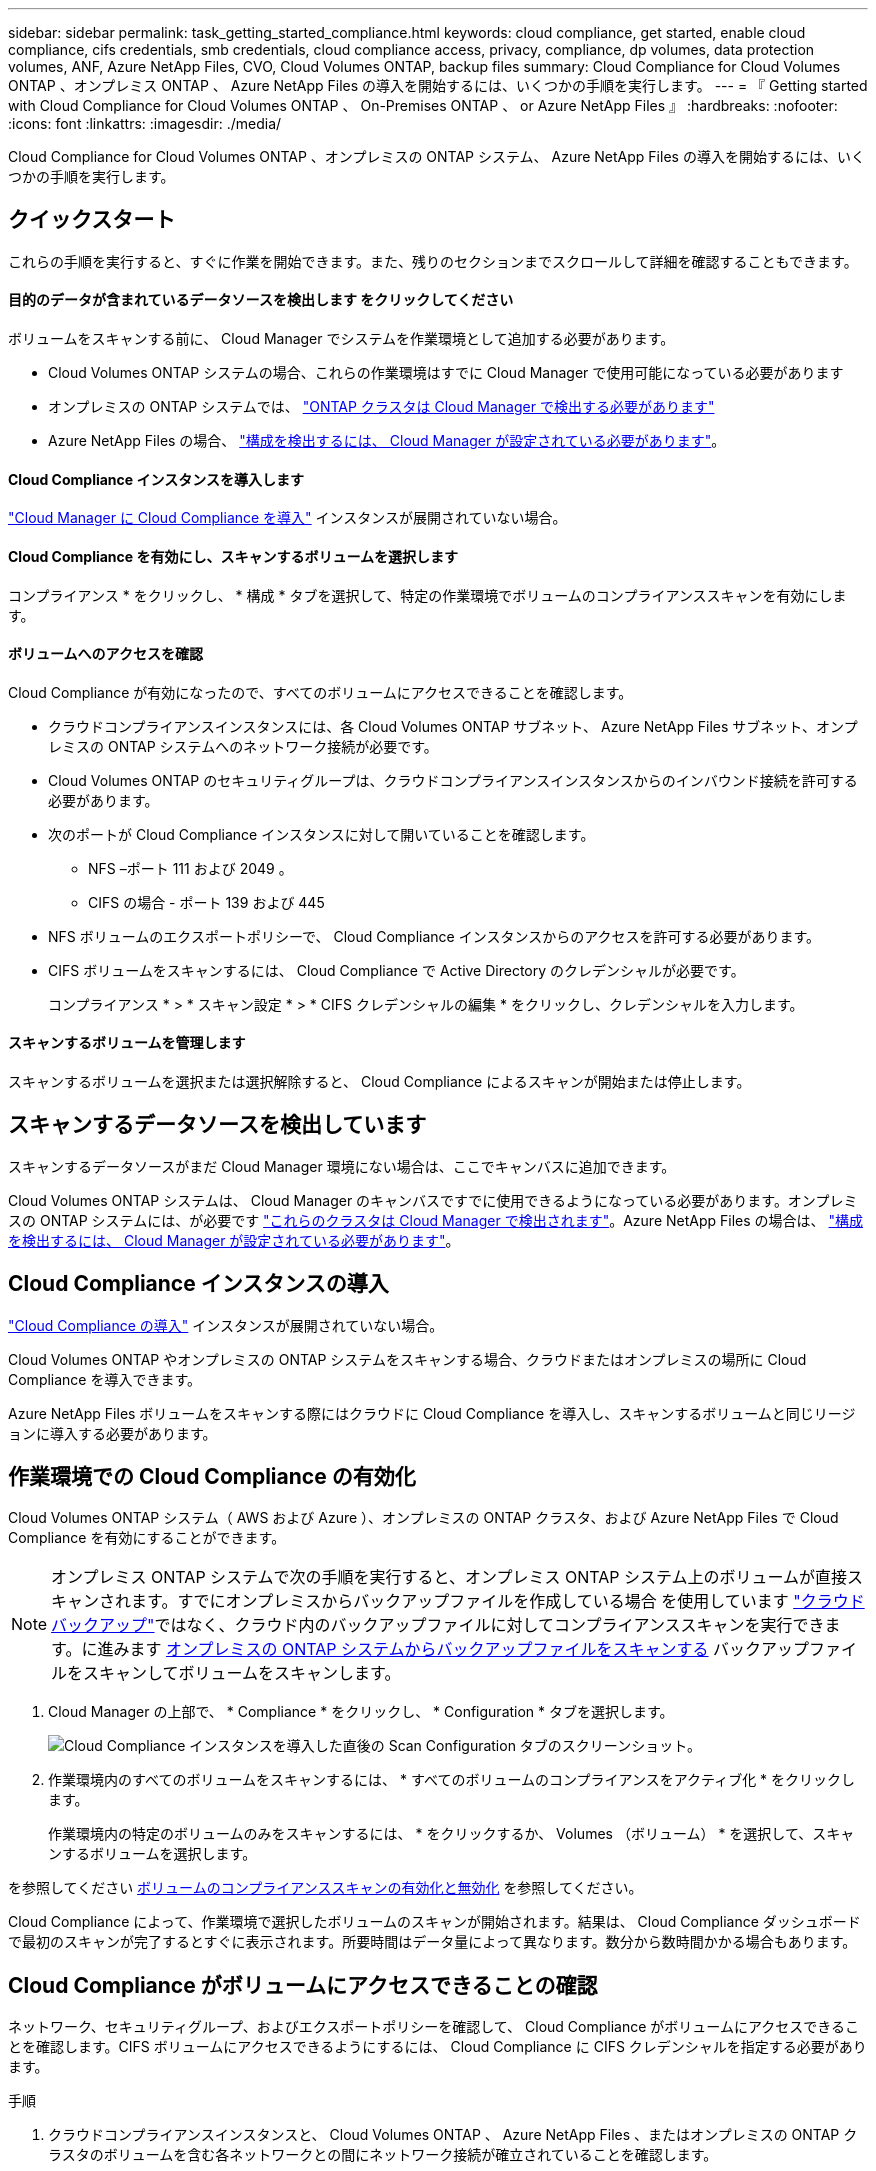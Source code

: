 ---
sidebar: sidebar 
permalink: task_getting_started_compliance.html 
keywords: cloud compliance, get started, enable cloud compliance, cifs credentials, smb credentials, cloud compliance access, privacy, compliance, dp volumes, data protection volumes, ANF, Azure NetApp Files, CVO, Cloud Volumes ONTAP, backup files 
summary: Cloud Compliance for Cloud Volumes ONTAP 、オンプレミス ONTAP 、 Azure NetApp Files の導入を開始するには、いくつかの手順を実行します。 
---
= 『 Getting started with Cloud Compliance for Cloud Volumes ONTAP 、 On-Premises ONTAP 、 or Azure NetApp Files 』
:hardbreaks:
:nofooter: 
:icons: font
:linkattrs: 
:imagesdir: ./media/


[role="lead"]
Cloud Compliance for Cloud Volumes ONTAP 、オンプレミスの ONTAP システム、 Azure NetApp Files の導入を開始するには、いくつかの手順を実行します。



== クイックスタート

これらの手順を実行すると、すぐに作業を開始できます。また、残りのセクションまでスクロールして詳細を確認することもできます。



==== 目的のデータが含まれているデータソースを検出します をクリックしてください

[role="quick-margin-para"]
ボリュームをスキャンする前に、 Cloud Manager でシステムを作業環境として追加する必要があります。

* Cloud Volumes ONTAP システムの場合、これらの作業環境はすでに Cloud Manager で使用可能になっている必要があります
* オンプレミスの ONTAP システムでは、 link:task_discovering_ontap.html["ONTAP クラスタは Cloud Manager で検出する必要があります"^]
* Azure NetApp Files の場合、 link:task_manage_anf.html["構成を検出するには、 Cloud Manager が設定されている必要があります"^]。




==== Cloud Compliance インスタンスを導入します

[role="quick-margin-para"]
link:task_deploy_cloud_compliance.html["Cloud Manager に Cloud Compliance を導入"^] インスタンスが展開されていない場合。



==== Cloud Compliance を有効にし、スキャンするボリュームを選択します

[role="quick-margin-para"]
コンプライアンス * をクリックし、 * 構成 * タブを選択して、特定の作業環境でボリュームのコンプライアンススキャンを有効にします。



==== ボリュームへのアクセスを確認

[role="quick-margin-para"]
Cloud Compliance が有効になったので、すべてのボリュームにアクセスできることを確認します。

* クラウドコンプライアンスインスタンスには、各 Cloud Volumes ONTAP サブネット、 Azure NetApp Files サブネット、オンプレミスの ONTAP システムへのネットワーク接続が必要です。
* Cloud Volumes ONTAP のセキュリティグループは、クラウドコンプライアンスインスタンスからのインバウンド接続を許可する必要があります。
* 次のポートが Cloud Compliance インスタンスに対して開いていることを確認します。
+
** NFS –ポート 111 および 2049 。
** CIFS の場合 - ポート 139 および 445


* NFS ボリュームのエクスポートポリシーで、 Cloud Compliance インスタンスからのアクセスを許可する必要があります。
* CIFS ボリュームをスキャンするには、 Cloud Compliance で Active Directory のクレデンシャルが必要です。
+
コンプライアンス * > * スキャン設定 * > * CIFS クレデンシャルの編集 * をクリックし、クレデンシャルを入力します。





==== スキャンするボリュームを管理します

[role="quick-margin-para"]
スキャンするボリュームを選択または選択解除すると、 Cloud Compliance によるスキャンが開始または停止します。



== スキャンするデータソースを検出しています

スキャンするデータソースがまだ Cloud Manager 環境にない場合は、ここでキャンバスに追加できます。

Cloud Volumes ONTAP システムは、 Cloud Manager のキャンバスですでに使用できるようになっている必要があります。オンプレミスの ONTAP システムには、が必要です link:task_discovering_ontap.html["これらのクラスタは Cloud Manager で検出されます"^]。Azure NetApp Files の場合は、 link:task_manage_anf.html["構成を検出するには、 Cloud Manager が設定されている必要があります"^]。



== Cloud Compliance インスタンスの導入

link:task_deploy_cloud_compliance.html["Cloud Compliance の導入"^] インスタンスが展開されていない場合。

Cloud Volumes ONTAP やオンプレミスの ONTAP システムをスキャンする場合、クラウドまたはオンプレミスの場所に Cloud Compliance を導入できます。

Azure NetApp Files ボリュームをスキャンする際にはクラウドに Cloud Compliance を導入し、スキャンするボリュームと同じリージョンに導入する必要があります。



== 作業環境での Cloud Compliance の有効化

Cloud Volumes ONTAP システム（ AWS および Azure ）、オンプレミスの ONTAP クラスタ、および Azure NetApp Files で Cloud Compliance を有効にすることができます。


NOTE: オンプレミス ONTAP システムで次の手順を実行すると、オンプレミス ONTAP システム上のボリュームが直接スキャンされます。すでにオンプレミスからバックアップファイルを作成している場合 を使用しています link:concept_backup_to_cloud.html["クラウドバックアップ"^]ではなく、クラウド内のバックアップファイルに対してコンプライアンススキャンを実行できます。に進みます <<Scanning backup files from on-premises ONTAP systems,オンプレミスの ONTAP システムからバックアップファイルをスキャンする>> バックアップファイルをスキャンしてボリュームをスキャンします。

. Cloud Manager の上部で、 * Compliance * をクリックし、 * Configuration * タブを選択します。
+
image:screenshot_cloud_compliance_we_scan_config.png["Cloud Compliance インスタンスを導入した直後の Scan Configuration タブのスクリーンショット。"]

. 作業環境内のすべてのボリュームをスキャンするには、 * すべてのボリュームのコンプライアンスをアクティブ化 * をクリックします。
+
作業環境内の特定のボリュームのみをスキャンするには、 * をクリックするか、 Volumes （ボリューム） * を選択して、スキャンするボリュームを選択します。



を参照してください <<Enabling and disabling compliance scans on volumes,ボリュームのコンプライアンススキャンの有効化と無効化>> を参照してください。

Cloud Compliance によって、作業環境で選択したボリュームのスキャンが開始されます。結果は、 Cloud Compliance ダッシュボードで最初のスキャンが完了するとすぐに表示されます。所要時間はデータ量によって異なります。数分から数時間かかる場合もあります。



== Cloud Compliance がボリュームにアクセスできることの確認

ネットワーク、セキュリティグループ、およびエクスポートポリシーを確認して、 Cloud Compliance がボリュームにアクセスできることを確認します。CIFS ボリュームにアクセスできるようにするには、 Cloud Compliance に CIFS クレデンシャルを指定する必要があります。

.手順
. クラウドコンプライアンスインスタンスと、 Cloud Volumes ONTAP 、 Azure NetApp Files 、またはオンプレミスの ONTAP クラスタのボリュームを含む各ネットワークとの間にネットワーク接続が確立されていることを確認します。
+

NOTE: Azure NetApp Files の場合、 Cloud Compliance は Cloud Manager と同じリージョンにあるボリュームのみをスキャンできます。

. Cloud Volumes ONTAP のセキュリティグループがクラウドコンプライアンスインスタンスからのインバウンドトラフィックを許可していることを確認してください。
+
Cloud Compliance インスタンスの IP アドレスからのトラフィックのセキュリティグループを開くか、仮想ネットワーク内からのすべてのトラフィックのセキュリティグループを開くことができます。

. 次のポートが Cloud Compliance インスタンスに対して開いていることを確認します。
+
** NFS –ポート 111 および 2049 。
** CIFS の場合 - ポート 139 および 445


. NFS ボリュームのエクスポートポリシーに Cloud Compliance インスタンスの IP アドレスが含まれていて、各ボリュームのデータにアクセスできることを確認します。
. CIFS を使用する場合は、 Active Directory クレデンシャルを使用して Cloud Compliance を提供し、 CIFS ボリュームをスキャンできるようにします。
+
.. Cloud Manager の上部で、 * Compliance * をクリックします。
.. [* 構成 *] タブをクリックします。
+
image:screenshot_cifs_credentials.gif["コンテンツペインの右上にある [ スキャンステータス ] ボタンを示す [ 遵守 ] タブのスクリーンショット。"]

.. 各作業環境について、 * CIFS 資格情報の編集 * をクリックし、クラウド・コンプライアンスがシステム上の CIFS ボリュームにアクセスするために必要なユーザー名とパスワードを入力します。
+
クレデンシャルは読み取り専用ですが、管理者のクレデンシャルを指定することで、 Cloud Compliance は昇格された権限が必要なデータを読み取ることができます。クレデンシャルは Cloud Compliance インスタンスに保存されます。

+
クレデンシャルを入力すると、すべての CIFS ボリュームが認証されたことを示すメッセージが表示されます。

+
image:screenshot_cifs_status.gif["スキャン設定ページと、 CIFS クレデンシャルが正常に入力された 1 つの Cloud Volumes ONTAP システムを示すスクリーンショット。"]



. _Scan Configuration_page で、 * View Details * をクリックして、各 CIFS および NFS ボリュームのステータスを確認し、エラーを修正します。
+
たとえば、次の図は 3 つのボリュームを示しています。 1 つは Cloud Compliance インスタンスとボリュームの間のネットワーク接続の問題が原因で Cloud Compliance がスキャンできないボリュームです。

+
image:screenshot_compliance_volume_details.gif["スキャン設定の View Details ページのスクリーンショット。 3 つのボリュームが表示されます。そのうちの 1 つは、 Cloud Compliance とボリュームの間のネットワーク接続が原因でスキャンされていません。"]





== ボリュームのコンプライアンススキャンの有効化と無効化

作業環境内のボリュームのスキャンは、 Scan Configuration ページからいつでも停止または開始できます。すべてのボリュームをスキャンすることを推奨します。

image:screenshot_volume_compliance_selection.png["個々のボリュームのスキャンを有効または無効にできるスキャン設定ページのスクリーンショット。"]

[cols="40,50"]
|===
| 終了： | 手順： 


| ボリュームのスキャンを無効にします | 音量スライダを左に動かします 


| すべてのボリュームのスキャンを無効にします | [ すべてのボリュームのコンプライアンスを有効にする * ] スライダをに移動します 左 


| ボリュームのスキャンを有効にします | 音量スライダを右に動かします 


| すべてのボリュームのスキャンを有効にします | [ すべてのボリュームのコンプライアンスを有効にする * ] スライダをに移動します 権利 
|===

NOTE: 作業環境に追加した新しいボリュームは、すべてのボリュームのコンプライアンスのアクティブ化 * 設定が有効になっている場合にのみ自動的にスキャンされます。この設定を無効にすると、作業環境で作成する新しいボリュームごとにスキャンを有効にする必要があります。



== オンプレミスの ONTAP システムからバックアップファイルをスキャンする

Cloud Compliance でオンプレミスの ONTAP システム上のボリュームを直接スキャンしない場合は、 2021 年 1 月にリリースされる新しいベータ機能によって、オンプレミスの ONTAP ボリュームから作成されたバックアップファイルに対してコンプライアンススキャンを実行できます。を使用してバックアップファイルを既に作成している場合は link:concept_backup_to_cloud.html["クラウドバックアップ"^]この新機能を使用して、バックアップファイルに対してコンプライアンススキャンを実行できます。

バックアップファイルで実行したコンプライアンススキャンは * 無料 * - Cloud Compliance サブスクリプションやライセンスは不要です。

* 注：コンプライアンスがバックアップファイルをスキャンする場合、バックアップファイルへのアクセスには、リストアインスタンスから付与された権限が使用されます。通常、ファイルをアクティブにリストアしていない場合はリストアインスタンスの電源がオフになりますが、バックアップファイルをスキャンするときはオンのままになります。を参照してください link:task_restore_backups.html#details["Restore インスタンスに関する詳細情報"^]。

オンプレミスの ONTAP システムからバックアップファイルをスキャンする場合は、次の手順を実行します。

. Cloud Manager の上部で、 * Compliance * をクリックし、 * Configuration * タブを選択します。
. 作業環境のリストで、フィルタのリストから * backup * ボタンをクリックします。
+
バックアップファイルがあるオンプレミスの ONTAP 作業環境がすべて表示されます。オンプレミスシステムのバックアップファイルがない場合、作業環境は表示されません。

+
image:screenshot_compliance_onprem_backups.png["スキャンするボリュームを選択するためのコンプライアンスページのスクリーンショット。"]

. 作業環境でバックアップされたすべてのボリュームをスキャンするには、 * すべてのバックアップされたボリュームのコンプライアンスをアクティブ化 * をクリックします。
+
作業環境でバックアップされた特定のボリュームのみをスキャンするには、 * をクリックするか、 Volumes （ボリューム）を選択し、スキャンするバックアップファイル（ボリューム）を選択します。



を参照してください <<Enabling and disabling compliance scans on volumes,ボリュームのコンプライアンススキャンの有効化と無効化>> を参照してください。



==== オンプレミスボリュームをスキャンするか、それらのボリュームのバックアップをスキャンするか

作業環境のリスト全体を表示すると、ファイルをバックアップしている場合は、オンプレミスクラスタごとに 2 つのリストが表示されます。

image:screenshot_compliance_we_scan_2_onprems.png["バックアップファイルがある場合は、オンプレミスクラスタが作業環境のリストに 2 回表示される仕組みを示すスクリーンショット"]

最初の項目はオンプレミスクラスタと実際のボリュームです。2 つ目は、同じオンプレミスクラスタのバックアップファイルです。

オンプレミスシステム上のボリュームをスキャンする最初のオプションを選択します。2 番目のオプションを選択して、対象のボリュームからバックアップファイルをスキャンします。同じクラスタのオンプレミスボリュームとバックアップファイルの両方をスキャンしないでください。



== データ保護ボリュームをスキャンしています

デフォルトでは、データ保護（ DP ）ボリュームは外部から公開されておらず、 Cloud Compliance はアクセスできないため、スキャンされません。オンプレミスの ONTAP システムまたは Cloud Volumes ONTAP システムからの SnapMirror 処理のデスティネーションボリュームです。

最初は、ボリュームリストでこれらのボリュームを _Type_* DP * でスキャンしていないステータス * および必要なアクション _ * DP ボリュームへのアクセスを有効にします * 。

image:screenshot_cloud_compliance_dp_volumes.png["DP ボリュームへのアクセスを有効にするボタンを示すスクリーンショット。データ保護ボリュームをスキャンするように選択できます。"]

これらのデータ保護ボリュームをスキャンする場合は、次の手順を実行します。

. ページ上部の * DP ボリュームへのアクセスを有効にする * をクリックします。
. 確認メッセージを確認し、もう一度「 * DP ボリュームへのアクセスを有効にする * 」をクリックします。
+
** ソース ONTAP システムで最初に NFS ボリュームとして作成されたボリュームが有効になります。
** ソース ONTAP システムで最初に CIFS ボリュームとして作成されたボリュームでは、それらの DP ボリュームをスキャンするために CIFS クレデンシャルを入力する必要があります。Cloud Compliance で CIFS ボリュームをスキャンするためにすでに Active Directory クレデンシャルを入力している場合は、それらのクレデンシャルを使用するか、別の管理者クレデンシャルを指定することができます。
+
image:screenshot_compliance_dp_cifs_volumes.png["CIFS のデータ保護ボリュームを有効にする 2 つのオプションのスクリーンショット。"]



. スキャンする各 DP ボリュームをアクティブ化します <<Enabling and disabling compliance scans on volumes,他のボリュームも有効にした場合と同じです>>をクリックするか、すべてのボリュームでコンプライアンスのアクティブ化 * コントロールを使用して、すべての DP ボリュームを含むすべてのボリュームを有効にします。


有効にすると、コンプライアンスのためにアクティブ化された各 DP ボリュームから NFS 共有が作成され、スキャンすることができます。共有のエクスポートポリシーでは、 Cloud Compliance インスタンスからのアクセスのみが許可されます。

* 注： DP ボリュームへのアクセスを最初に有効にしたときに CIFS データ保護ボリュームがなかった場合は、一部のボリュームを追加すると、 CIFS DP へのアクセスを有効にするボタン * がスキャン設定ページの上部に表示されます。このボタンをクリックして、 CIFS DP ボリュームへのアクセスを有効にする CIFS クレデンシャルを追加します。
